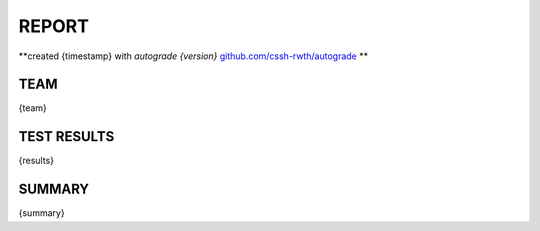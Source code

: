 ======
REPORT
======
**created {timestamp} with *autograde {version}* `github.com/cssh-rwth/autograde <https://github.com/cssh-rwth/autograde>`_ **


TEAM
----

{team}


TEST RESULTS
------------

{results}


SUMMARY
-------

{summary}
